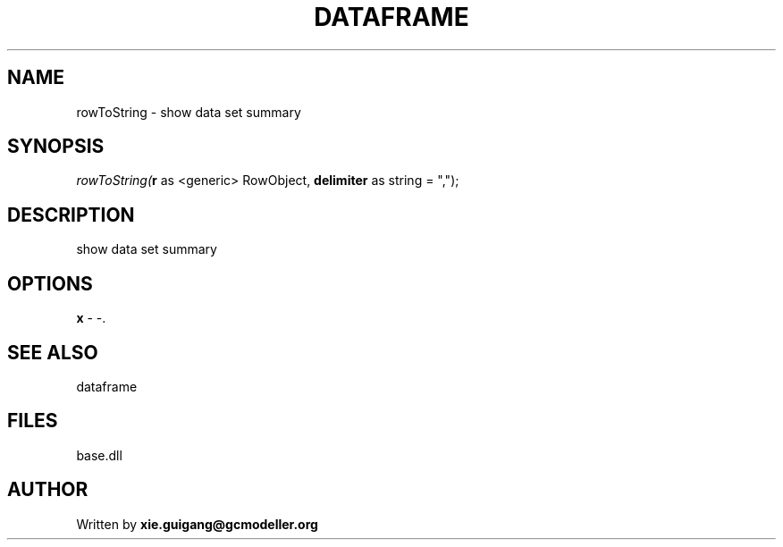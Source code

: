.\" man page create by R# package system.
.TH DATAFRAME 4 2000-Jan "rowToString" "rowToString"
.SH NAME
rowToString \- show data set summary
.SH SYNOPSIS
\fIrowToString(\fBr\fR as <generic> RowObject, 
\fBdelimiter\fR as string = ",");\fR
.SH DESCRIPTION
.PP
show data set summary
.PP
.SH OPTIONS
.PP
\fBx\fB \fR\- -. 
.PP
.SH SEE ALSO
dataframe
.SH FILES
.PP
base.dll
.PP
.SH AUTHOR
Written by \fBxie.guigang@gcmodeller.org\fR
